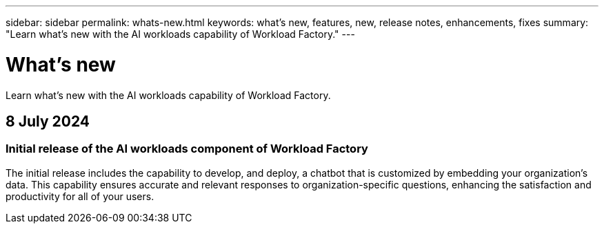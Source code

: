 ---
sidebar: sidebar
permalink: whats-new.html
keywords: what's new, features, new, release notes, enhancements, fixes
summary: "Learn what's new with the AI workloads capability of Workload Factory."
---

= What's new
:icons: font
:imagesdir: ./media/

[.lead]
Learn what's new with the AI workloads capability of Workload Factory.

== 8 July 2024

=== Initial release of the AI workloads component of Workload Factory

The initial release includes the capability to develop, and deploy, a chatbot that is customized by embedding your organization's data. This capability ensures accurate and relevant responses to organization-specific questions, enhancing the satisfaction and productivity for all of your users.
